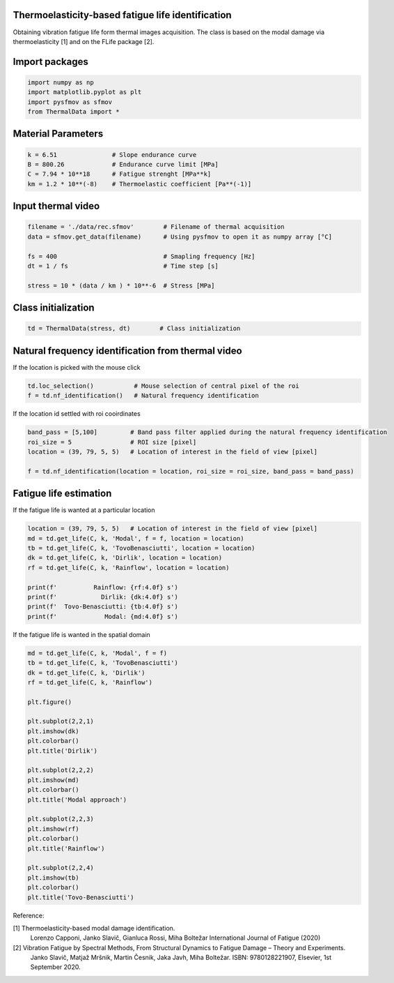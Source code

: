 Thermoelasticity-based fatigue life identification
---------------------------------------------

Obtaining vibration fatigue life form thermal images acquisition.
The class is based on the modal damage via thermoelasticity [1] and on the FLife package [2].


Import packages
-----------------------

.. code-block:: python

    import numpy as np
    import matplotlib.pyplot as plt
    import pysfmov as sfmov
    from ThermalData import *


Material Parameters
-----------------------

.. code-block:: python

    k = 6.51               # Slope endurance curve
    B = 800.26             # Endurance curve limit [MPa]
    C = 7.94 * 10**18      # Fatigue strenght [MPa**k]
    km = 1.2 * 10**(-8)    # Thermoelastic coefficient [Pa**(-1)]

Input thermal video
------------------------

.. code-block:: python

    filename = './data/rec.sfmov'        # Filename of thermal acquisition
    data = sfmov.get_data(filename)      # Using pysfmov to open it as numpy array [°C]

    fs = 400                             # Smapling frequency [Hz]
    dt = 1 / fs                          # Time step [s]

    stress = 10 * (data / km ) * 10**-6  # Stress [MPa]

Class initialization
------------------------

.. code-block:: python

    td = ThermalData(stress, dt)        # Class initialization

Natural frequency identification from thermal video
---------------------------------------------------

If the location is picked with the mouse click

.. code-block:: python
             
    td.loc_selection()           # Mouse selection of central pixel of the roi
    f = td.nf_identification()   # Natural frequency identification

If the location id settled with roi cooirdinates

.. code-block:: python
    
    band_pass = [5,100]         # Band pass filter applied during the natural frequency identification
    roi_size = 5                # ROI size [pixel]
    location = (39, 79, 5, 5)   # Location of interest in the field of view [pixel]

    f = td.nf_identification(location = location, roi_size = roi_size, band_pass = band_pass)

Fatigue life estimation
-----------------------

If the fatigue life is wanted at a particular location

.. code-block:: python

    location = (39, 79, 5, 5)   # Location of interest in the field of view [pixel]
    md = td.get_life(C, k, 'Modal', f = f, location = location)
    tb = td.get_life(C, k, 'TovoBenasciutti', location = location)
    dk = td.get_life(C, k, 'Dirlik', location = location)
    rf = td.get_life(C, k, 'Rainflow', location = location)

    print(f'          Rainflow: {rf:4.0f} s')
    print(f'            Dirlik: {dk:4.0f} s')
    print(f'  Tovo-Benasciutti: {tb:4.0f} s')
    print(f'             Modal: {md:4.0f} s')

If the fatigue life is wanted in the spatial domain

.. code-block:: python

    md = td.get_life(C, k, 'Modal', f = f)
    tb = td.get_life(C, k, 'TovoBenasciutti')
    dk = td.get_life(C, k, 'Dirlik')
    rf = td.get_life(C, k, 'Rainflow')

    plt.figure()

    plt.subplot(2,2,1)
    plt.imshow(dk)
    plt.colorbar()
    plt.title('Dirlik')

    plt.subplot(2,2,2)
    plt.imshow(md)
    plt.colorbar()
    plt.title('Modal approach')

    plt.subplot(2,2,3)
    plt.imshow(rf)
    plt.colorbar()
    plt.title('Rainflow')

    plt.subplot(2,2,4)
    plt.imshow(tb)
    plt.colorbar()
    plt.title('Tovo-Benasciutti')



Reference:

[1] Thermoelasticity-based modal damage identification.
    Lorenzo Capponi, Janko Slavič, Gianluca Rossi, Miha Boltežar
    International Journal of Fatigue (2020)

[2] Vibration Fatigue by Spectral Methods, From Structural Dynamics to Fatigue Damage – Theory and Experiments.
    Janko Slavič, Matjaž Mršnik, Martin Česnik, Jaka Javh, Miha Boltežar.
    ISBN: 9780128221907, Elsevier, 1st September 2020.
